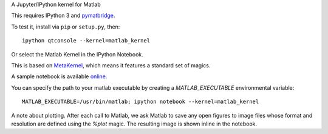 A Jupyter/IPython kernel for Matlab

This requires IPython 3 and `pymatbridge <http://pypi.python.org/pypi/pymatbridge>`_.

To test it, install via ``pip`` or ``setup.py``, then::

    ipython qtconsole --kernel=matlab_kernel

Or select the Matlab Kernel in the IPython Notebook.

This is based on `MetaKernel <http://pypi.python.org/pypi/metakernel>`_,
which means it features a standard set of magics.

A sample notebook is available online_.

You can specify the path to your matlab executable by creating a `MATLAB_EXECUTABLE` environmental variable::

   MATLAB_EXECUTABLE=/usr/bin/matlab; ipython notebook --kernel=matlab_kernel 

A note about plotting.  After each call to Matlab, we ask Matlab to save any 
open figures to image files whose format and resolution are defined using 
the `%plot` magic.  The resulting image is shown inline in the notebook.

.. _online: http://nbviewer.ipython.org/github/Calysto/matlab_kernel/blob/master/matlab_kernel.ipynb
